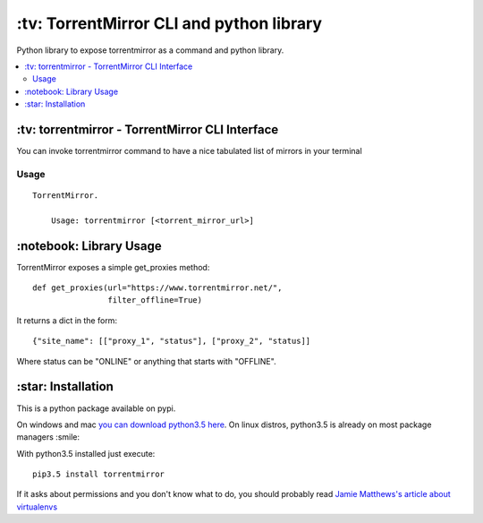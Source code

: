 \:tv\: TorrentMirror CLI and python library
=================================================

Python library to expose torrentmirror as a command and python library.

.. contents:: :local:


\:tv\: torrentmirror - TorrentMirror CLI Interface
------------------------------------------------------

You can invoke torrentmirror command to have a nice tabulated list of mirrors
in your terminal

.. image:: http://i.imgur.com/HdY0NIl.png


Usage
+++++

::

    TorrentMirror.

        Usage: torrentmirror [<torrent_mirror_url>]



\:notebook\: Library Usage
---------------------------

TorrentMirror exposes a simple get_proxies method::

        def get_proxies(url="https://www.torrentmirror.net/",
                        filter_offline=True)


It returns a dict in the form::

        {"site_name": [["proxy_1", "status"], ["proxy_2", "status]]

Where status can be "ONLINE" or anything that starts with "OFFLINE".



\:star\: Installation
---------------------

This is a python package available on pypi.

On windows and mac `you can download python3.5 here <https://www.python.org/downloads/release/python-352/>`_.
On linux distros, python3.5 is already on most package managers :smile:

With python3.5 installed just execute::

    pip3.5 install torrentmirror


If it asks about permissions and you don't know what to do, you should
probably read `Jamie Matthews's article about virtualenvs <https://www.dabapps.com/blog/introduction-to-pip-and-virtualenv-python/>`_
